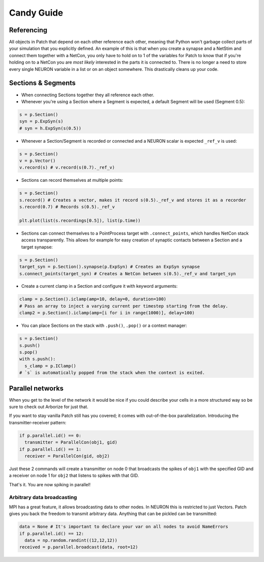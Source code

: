 ###########
Candy Guide
###########

===========
Referencing
===========

All objects in Patch that depend on each other reference each other, meaning that Python
won't garbage collect parts of your simulation that you explicitly defined. An example of
this is that when you create a synapse and a NetStim and connect them together with a
NetCon, you only have to hold on to 1 of the variables for Patch to know that if you're
holding on to a NetCon you are *most likely* interested in the parts it is connected to.
There is no longer a need to store every single NEURON variable in a list or on an object
somewhere. This drastically cleans up your code.

===================
Sections & Segments
===================

* When connecting Sections together they all reference each other.
* Whenever you're using a Section where a Segment is expected, a default Segment will be
  used (Segment 0.5):

.. code-block:: python

  s = p.Section()
  syn = p.ExpSyn(s)
  # syn = h.ExpSyn(s(0.5))

* Whenever a Section/Segment is recorded or connected and a NEURON scalar is expected
  ``_ref_v`` is used:

.. code-block:: python

  s = p.Section()
  v = p.Vector()
  v.record(s) # v.record(s(0.7)._ref_v)

* Sections can record themselves at multiple points:

.. code-block:: python

  s = p.Section()
  s.record() # Creates a vector, makes it record s(0.5)._ref_v and stores it as a recorder
  s.record(0.7) # Records s(0.5)._ref_v

  plt.plot(list(s.recordings[0.5]), list(p.time))

* Sections can connect themselves to a PointProcess target with ``.connect_points``, which
  handles NetCon stack access transparently. This allows for example for easy creation of
  synaptic contacts between a Section and a target synapse:

.. code-block:: python

  s = p.Section()
  target_syn = p.Section().synapse(p.ExpSyn) # Creates an ExpSyn synapse
  s.connect_points(target_syn) # Creates a NetCon between s(0.5)._ref_v and target_syn

* Create a current clamp in a Section and configure it with keyword arguments:

.. code-block:: python

  clamp = p.Section().iclamp(amp=10, delay=0, duration=100)
  # Pass an array to inject a varying current per timestep starting from the delay.
  clamp2 = p.Section().iclamp(amp=[i for i in range(1000)], delay=100)

* You can place Sections on the stack with ``.push()``, ``.pop()`` or a context manager:

.. code-block:: python

  s = p.Section()
  s.push()
  s.pop()
  with s.push():
    s_clamp = p.IClamp()
  # `s` is automatically popped from the stack when the context is exited.

=================
Parallel networks
=================

When you get to the level of the network it would be nice if you could describe your
cells in a more structured way so be sure to check out Arborize for just that.

If you want to stay vanilla Patch still has you covered; it comes with out-of-the-box
parallelization. Introducing the transmitter-receiver pattern:

.. code-block:: python

  if p.parallel.id() == 0:
    transmitter = ParallelCon(obj1, gid)
  if p.parallel.id() == 1:
    receiver = ParallelCon(gid, obj2)

Just these 2 commands will create a transmitter on node 0 that broadcasts the spikes of
``obj1`` with the specified GID and a receiver on node 1 for ``obj2`` that listens to
spikes with that GID.

That's it. You are now spiking in parallel!

Arbitrary data broadcasting
===========================

MPI has a great feature, it allows broadcasting data to other nodes. In NEURON this is
restricted to just Vectors. Patch gives you back the freedom to transmit arbitrary data.
Anything that can be pickled can be transmitted:

.. code-block:: python

  data = None # It's important to declare your var on all nodes to avoid NameErrors
  if p.parallel.id() == 12:
    data = np.random.randint((12,12,12))
  received = p.parallel.broadcast(data, root=12)
